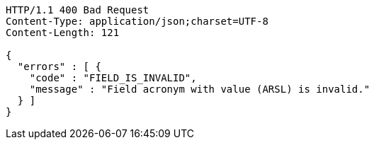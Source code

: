 [source,http,options="nowrap"]
----
HTTP/1.1 400 Bad Request
Content-Type: application/json;charset=UTF-8
Content-Length: 121

{
  "errors" : [ {
    "code" : "FIELD_IS_INVALID",
    "message" : "Field acronym with value (ARSL) is invalid."
  } ]
}
----